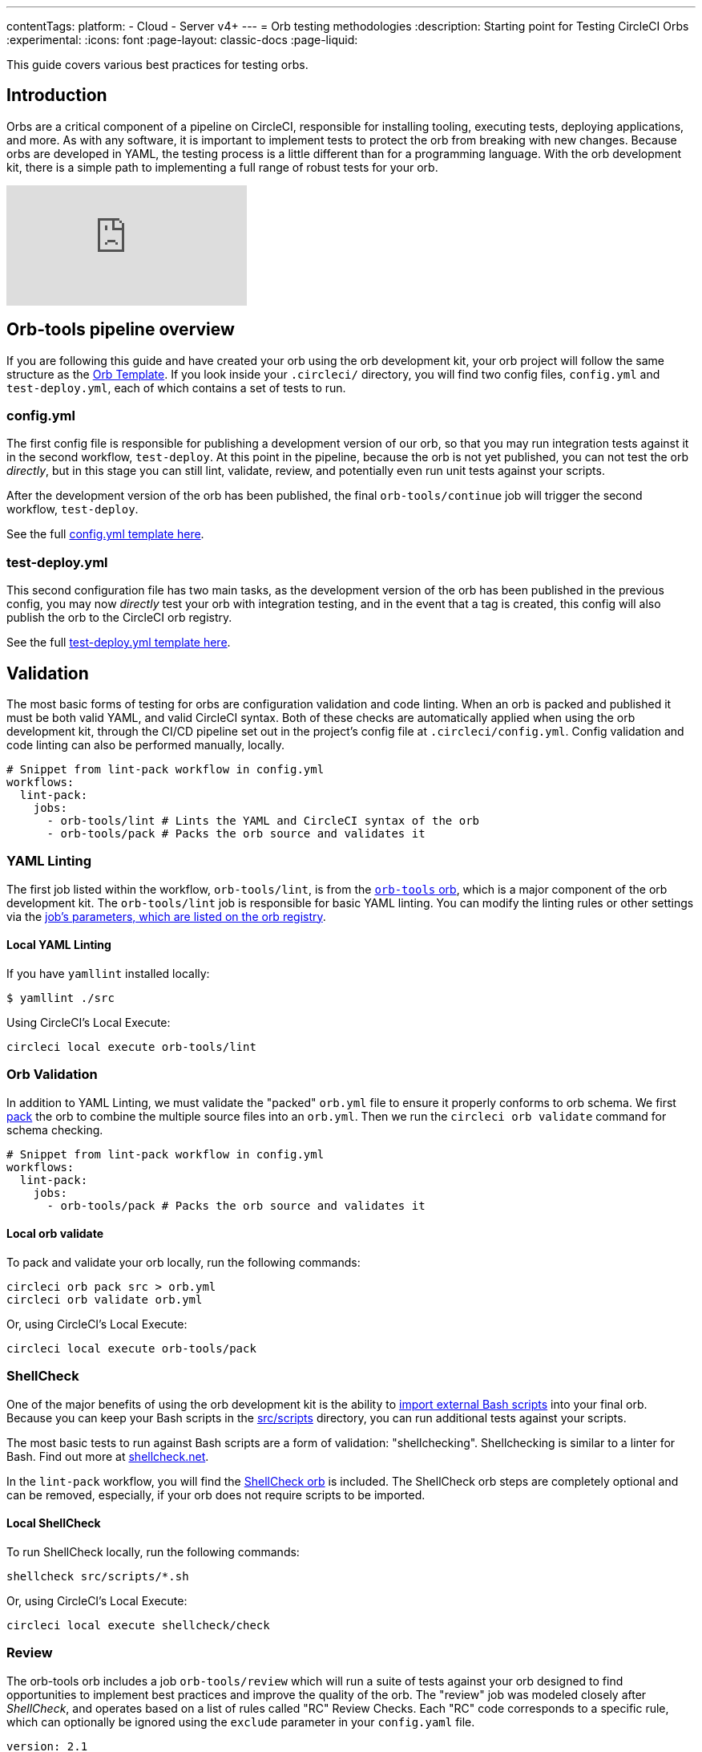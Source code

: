 ---
contentTags:
  platform:
  - Cloud
  - Server v4+
---
= Orb testing methodologies
:description: Starting point for Testing CircleCI Orbs
:experimental:
:icons: font
:page-layout: classic-docs
:page-liquid:

This guide covers various best practices for testing orbs.

[#introduction]
== Introduction

Orbs are a critical component of a pipeline on CircleCI, responsible for installing tooling, executing tests, deploying applications, and more. As with any software, it is important to implement tests to protect the orb from breaking with new changes. Because orbs are developed in YAML, the testing process is a little different than for a programming language. With the orb development kit, there is a simple path to implementing a full range of robust tests for your orb.

video::kTeRJrwxShI[youtube]

[#orb-tools-pipeline-overview]
== Orb-tools pipeline overview

If you are following this guide and have created your orb using the orb development kit, your orb project will follow the same structure as the link:https://github.com/CircleCI-Public/Orb-Template[Orb Template]. If you look inside your `.circleci/` directory, you will find two config files, `config.yml` and `test-deploy.yml`, each of which contains a set of tests to run.

[#configyml]
=== config.yml

The first config file is responsible for publishing a development version of our orb, so that you may run integration tests against it in the second workflow, `test-deploy`. At this point in the pipeline, because the orb is not yet published, you can not test the orb _directly_, but in this stage you can still lint, validate, review, and potentially even run unit tests against your scripts.

After the development version of the orb has been published, the final `orb-tools/continue` job will trigger the second workflow, `test-deploy`.

See the full link:https://github.com/CircleCI-Public/Orb-Template/blob/main/.circleci/config.yml[config.yml template here].

[#test-deployyml]
=== test-deploy.yml

This second configuration file has two main tasks, as the development version of the orb has been published in the previous config, you may now _directly_ test your orb with integration testing, and in the event that a tag is created, this config will also publish the orb to the CircleCI orb registry.

See the full link:https://github.com/CircleCI-Public/Orb-Template/blob/main/.circleci/test-deploy.yml[test-deploy.yml template here].

[#validation]
== Validation

The most basic forms of testing for orbs are configuration validation and code linting. When an orb is packed and published it must be both valid YAML, and valid CircleCI syntax. Both of these checks are automatically applied when using the orb development kit, through the CI/CD pipeline set out in the project's config file at `.circleci/config.yml`. Config validation and code linting can also be performed manually, locally.

[,yaml]
----
# Snippet from lint-pack workflow in config.yml
workflows:
  lint-pack:
    jobs:
      - orb-tools/lint # Lints the YAML and CircleCI syntax of the orb
      - orb-tools/pack # Packs the orb source and validates it
----

[#yaml-lint]
=== YAML Linting

The first job listed within the workflow, `orb-tools/lint`, is from the https://circleci.com/developer/orbs/orb/circleci/orb-tools[`orb-tools` orb], which is a major component of the orb development kit. The `orb-tools/lint` job is responsible for basic YAML linting. You can modify the linting rules or other settings via the https://circleci.com/developer/orbs/orb/circleci/orb-tools#jobs-lint[job's parameters, which are listed on the orb registry].

[#local-yaml-lint]
==== Local YAML Linting

If you have `yamllint` installed locally:

[,shell]
----
$ yamllint ./src
----

Using CircleCI's Local Execute:

[,shell]
----
circleci local execute orb-tools/lint
----

[#orb-validation]
=== Orb Validation

In addition to YAML Linting, we must validate the "packed" `orb.yml` file to ensure it properly conforms to orb schema. We first link:{{site.baseurl}}/orb-concepts/#orb-packing[pack] the orb to combine the multiple source files into an `orb.yml`. Then we run the `circleci orb validate` command for schema checking.

[,yaml]
----
# Snippet from lint-pack workflow in config.yml
workflows:
  lint-pack:
    jobs:
      - orb-tools/pack # Packs the orb source and validates it
----

[#local-orb-validate]
==== Local orb validate

To pack and validate your orb locally, run the following commands:

[,shell]
----
circleci orb pack src > orb.yml
circleci orb validate orb.yml
----

Or, using CircleCI's Local Execute:

[,shell]
----
circleci local execute orb-tools/pack
----

[#shellcheck]
=== ShellCheck

One of the major benefits of using the orb development kit is the ability to xref:orb-concepts#file-include-syntax[import external Bash scripts] into your final orb. Because you can keep your Bash scripts in the link:https://github.com/CircleCI-Public/Orb-Template/tree/main/src/scripts[src/scripts] directory, you can run additional tests against your scripts.

The most basic tests to run against Bash scripts are a form of validation: "shellchecking". Shellchecking is similar to a linter for Bash. Find out more at https://www.shellcheck.net/[shellcheck.net].

In the `lint-pack` workflow, you will find the link:https://circleci.com/developer/orbs/orb/circleci/shellcheck[ShellCheck orb] is included. The ShellCheck orb steps are completely optional and can be removed, especially, if your orb does not require scripts to be imported.

[#local-shellcheck]
==== Local ShellCheck

To run ShellCheck locally, run the following commands:

[,shell]
----
shellcheck src/scripts/*.sh
----

Or, using CircleCI's Local Execute:

[,shell]
----
circleci local execute shellcheck/check
----

[#review]
=== Review

The orb-tools orb includes a job `orb-tools/review` which will run a suite of tests against your orb designed to find opportunities to implement best practices and improve the quality of the orb. The "review" job was modeled closely after _ShellCheck_, and operates based on a list of rules called "RC" Review Checks. Each "RC" code corresponds to a specific rule, which can optionally be ignored using the `exclude` parameter in your `config.yaml` file.

[,yaml]
----
version: 2.1

orbs:
  orb-tools: circleci/orb-tools@11.1

workflows:
  my-workflow:
    jobs:
      - orb-tools/review:
          exclude: RC006,RC007
----

Review Checks output to JUnit XML format and are automatically uploaded to CircleCI to be displayed natively in the UI.

image::{{site.baseurl}}/assets/img/docs/orbtools-rc008.png[orb-tools review check RC008]

When you click into the error you will receive more information such as what file and at what line in the code the error was found, along with suggestions for resolution.

CAUTION: The `orb-tools/review` job currently can not be run locally due to the fact that the results are output as JUnit XML and uploaded to CircleCI, which is not supported by the local execute command at this time.

[#unit-testing]
== Unit testing

If you are taking advantage of the orb development kit's xref:orb-concepts#file-include-syntax[`<<include(file)>>` file inclusion] feature and `src/scripts` directory to store and source your Bash files, you can write true integration tests for your scripts.

image::{{site.baseurl}}/assets/img/docs/bats_tests_example.png[Unit testing Bash with BATS-Core]

If you have an orb with sufficiently complex internal scripts, you may want to implement unit tests for better code quality and easier local development testing.

For Bash unit testing, we recommend the link:https://github.com/bats-core/bats-core[BATS-Core] library, which is an open source testing framework for Bash, analogous to link:https://jestjs.io/[Jest] for JavaScript.

CircleCI has created a link:https://circleci.com/developer/orbs/orb/circleci/bats-core[BATS orb] to integrate BATS into your CircleCI pipelines.

To add BATS to your orb, follow these steps:

. Add a `tests` directory to your orb's `src` directory.
. Create your tests in the `tests` directory.
. Add the https://circleci.com/developer/orbs/orb/circleci/bats#usage-run-bats-tests[bats] orb to your `config.yml` file.
. Add the `bats/run` job to the pre-publishing jobs in the `config.yml` file.

----
workflows:
  lint-pack:
    jobs:
      - orb-tools/lint:
          filters: *filters
      - orb-tools/pack:
          filters: *filters
      - orb-tools/review:
          filters: *filters
# Add bats
      - bats/run:
          filters: *filters
          path: ./src/tests
# ...
# And ensure to mark it as required in the publish job.
 - orb-tools/publish:
          requires:
            [orb-tools/lint, orb-tools/review, orb-tools/pack, shellcheck/check, bats/run]
----

Want to see how CircleCI writes unit tests for Bash? Check out our link:https://github.com/CircleCI-Public/slack-orb/blob/master/src/tests/notify.bats[Slack orb].

[#integration-testing]
== Integration testing

After validating, linting, shellchecking, and any other testing that you can perform on the source code is complete, you must test your orb's functionality in a real CircleCI config. In the second config file (`test-deploy.yml`), you can access the development version of the orb you published in the first config, and attempt to execute your orbs commands and jobs.

[#testing-orb-commands]
=== Testing orb commands

By default, when you author a new orb, you will have an example orb source which comes with a "greet" command. You can test the greet command (and maybe other commands) in your `test-deploy` workflow as an integration test. You will be able to execute the commands to validate they run without error, and could even verify their functionality by running additional checks.

You should see a job in your `test-deploy.yml` file named `command-tests`. This example job will run one or all of your commands as an integration test.

In this job, you can call your orb command, with any parameters you want to test. If your command, for example, installs a command line tool, you can test to ensure that command is valid in an additional step.

By default you will see the included "greet" command is being tested. Because the greet command only outputs a message to stdout, you can not do any additional validation checks.

[,yaml]
----
jobs:
    command-tests:
      docker:
        - image: cimg/base:current
      steps:
        # Run your orb's commands to validate them.
        - <orb-name>/greet
----

Here is a snippet of a real example from our link:https://github.com/CircleCI-Public/github-cli-orb[GitHub CLI orb]:

[,yaml]
----
jobs:
    command-tests:
      docker:
        - image: cimg/base:current
      steps:
        - github-cli/install
        - run:
            name: verify Install
            command: command -v gh
----

In this example we are testing the `github-cli/install` command. This command may pass or fail on its own, but we can also validate in the next step that the GitHub CLI has been installed and is available on the command line. If the `gh` binary is not found in the path, this job will fail at this step.

Remember that you can have multiple jobs for testing commands if desired, or if your orb has no commands, you may have no such job. Just ensure that your `orb-tools/publish` job is requiring any jobs that contain your tests.

[#testing-orb-jobs]
=== Testing orb jobs

Testing jobs within your orbs is very similar to testing commands. However, there are a few additional restrictions to consider.

First, in your `test-deploy` workflow, you will see, just as we mentioned with testing commands above, there is ultimately an `orb-tools/publish` job which requires every job before it in the workflow to have completed. To test the jobs of your orb, you need to add them to this workflow and ensure they are required in the `orb-tools/publish` job.

Here is an example from CircleCI's link:https://github.com/CircleCI-Public/aws-ecr-orb/blob/0c27bfab932b60f1c60a4c2e74bee114f8d4b795/.circleci/test-deploy.yml#L40[AWS ECR orb]

[,yaml]
----
# Shortened for this example
workflows:
  test-deploy:
    jobs:
      - aws-ecr/build-and-push-image:
          name: integration-tests-default-profile
          tag: integration,myECRRepoTag
          dockerfile: sample/Dockerfile
          executor: amd64
          post-steps:
            - run:
                name: "Delete repository"
                command: aws ecr delete-repository
          filters:
            tags:
              only: /.*/
# ...
      - orb-tools/publish:
          orb-name: circleci/aws-ecr
          vcs-type: << pipeline.project.type >>
          pub-type: production
          requires:
            - integration-tests-default-profile
          context: orb-publisher
          filters:
            branches:
              ignore: /.*/
            tags:
              only: /^v[0-9]+\.[0-9]+\.[0-9]+$/
----

The AWS ECR orb contains a job named "build-and-push-image" which will build and push an image to the AWS ECR repository. We run this job and others with multiple parameter options to test their functionality with each code change.

Similar to how we could use additional steps to test our commands, we can take advantage of link:https://circleci.com/docs/configuration-reference/#pre-steps-and-post-steps[post-steps] to validate in the job environment, or as shown in this example, we can "clean up" anything we may have created in the job. Post-Steps are additional steps that can be injected at the end of an existing job.

[#whats-next]
== What's next?

Once you have added new orb features, and created tests that pass your CI, it is time to publish your orb to the Orb Registry. View the xref:creating-orbs#[Orb Publishing Process] guide for information on releasing production-ready orbs.

[#see-also]
== See also

* Refer to xref:orb-concepts#[Orbs Concepts] for high-level information about CircleCI orbs.
* Refer to xref:creating-orbs#[Orb Publishing Process] for information about orbs that you may use in your workflows and jobs.
* Refer to xref:reusing-config#[Orbs Reference] for examples of reusable orbs, commands, parameters, and executors.
